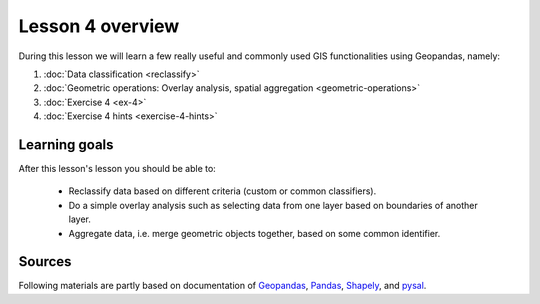 Lesson 4 overview
=================

During this lesson we will learn a few really useful and commonly used GIS functionalities using Geopandas, namely:

1. :doc:`Data classification <reclassify>`
2. :doc:`Geometric operations: Overlay analysis, spatial aggregation <geometric-operations>`
3. :doc:`Exercise 4 <ex-4>`
4. :doc:`Exercise 4 hints <exercise-4-hints>`

Learning goals
--------------

After this lesson's lesson you should be able to:

 - Reclassify data based on different criteria (custom or common classifiers).

 - Do a simple overlay analysis such as selecting data from one layer based on boundaries of another layer.

 - Aggregate data, i.e. merge geometric objects together, based on some common identifier.


Sources
-------

Following materials are partly based on documentation of `Geopandas <http://geopandas.org/geocoding.html>`__, `Pandas <http://pandas.pydata.org/>`__, `Shapely
<http://toblerity.org/shapely/manual.html#>`__, and `pysal <http://pysal.readthedocs.io/en/latest/>`_.

